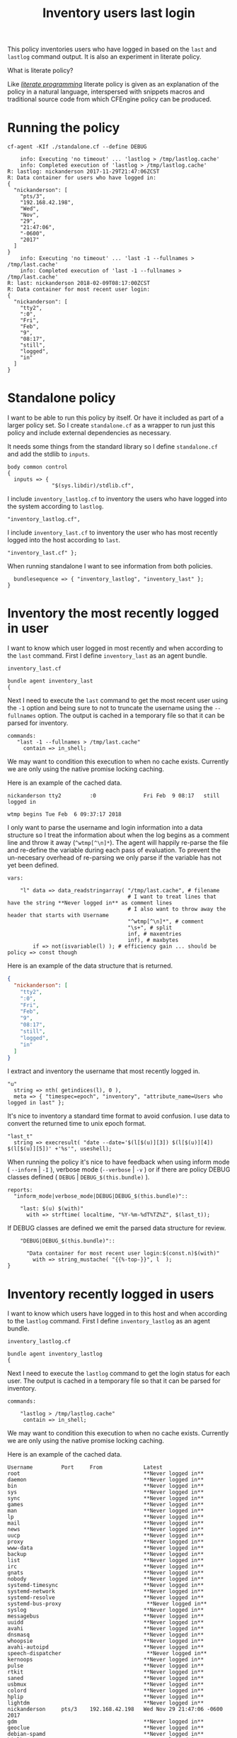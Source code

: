 #+Title: Inventory users last login

This policy inventories users who have logged in based on the ~last~ and
~lastlog~ command output. It is also an experiment in literate policy.

What is literate policy?

Like /[[https://en.wikipedia.org/wiki/Literate_programming][literate programming]]/ literate policy is given as an explanation of the
policy in a natural language, interspersed with snippets macros and traditional
source code from which CFEngine policy can be produced.

* Running the policy

#+BEGIN_SRC shell :exports both :results output
  cf-agent -KIf ./standalone.cf --define DEBUG
#+END_SRC

#+RESULTS:
#+begin_example
    info: Executing 'no timeout' ... 'lastlog > /tmp/lastlog.cache'
    info: Completed execution of 'lastlog > /tmp/lastlog.cache'
R: lastlog: nickanderson 2017-11-29T21:47:06ZCST
R: Data container for users who have logged in:
{
  "nickanderson": [
    "pts/3",
    "192.168.42.198",
    "Wed",
    "Nov",
    "29",
    "21:47:06",
    "-0600",
    "2017"
  ]
}
    info: Executing 'no timeout' ... 'last -1 --fullnames > /tmp/last.cache'
    info: Completed execution of 'last -1 --fullnames > /tmp/last.cache'
R: last: nickanderson 2018-02-09T08:17:00ZCST
R: Data container for most recent user login:
{
  "nickanderson": [
    "tty2",
    ":0",
    "Fri",
    "Feb",
    "9",
    "08:17",
    "still",
    "logged",
    "in"
  ]
}
#+end_example

* Standalone policy

I want to be able to run this policy by itself. Or have it included as part of a
larger policy set. So I create =standalone.cf= as a wrapper to run just this
policy and include external dependencies as necessary.

It needs some things from the standard library so I define =standalone.cf= and
add the stdlib to =inputs=.

#+BEGIN_SRC cfengine3
  body common control
  {
    inputs => { 
                "$(sys.libdir)/stdlib.cf", 
#+END_SRC              

I include =inventory_lastlog.cf= to inventory the users who have logged into the
system according to ~lastlog~.

#+BEGIN_SRC cfengine3
                "inventory_lastlog.cf",
#+END_SRC

I include =inventory_last.cf= to inventory the user who has most recently logged
into the host according to ~last~.

#+BEGIN_SRC cfengine3
                "inventory_last.cf" }; 
#+END_SRC

When running standalone I want to see information from both policies.

#+BEGIN_SRC cfengine3
    bundlesequence => { "inventory_lastlog", "inventory_last" };
  } 
#+END_SRC

* Inventory the most recently logged in user
:PROPERTIES:
:comments: org
:END:

I want to know which user logged in most recently and when according to the
~last~ command. First I define =inventory_last= as an agent bundle. 

#+Caption: =inventory_last.cf=
#+BEGIN_SRC cfengine3 :tangle inventory_last.cf
  bundle agent inventory_last 
  {
#+END_SRC

Next I need to execute the ~last~ command to get the most recent user using the
=-1= option and being sure to not to truncate the username using the
=--fullnames= option. The output is cached in a temporary file so that it can be
parsed for inventory.


#+BEGIN_SRC cfengine3 :tangle inventory_last.cf
    commands:
       "last -1 --fullnames > /tmp/last.cache"
         contain => in_shell;
#+END_SRC

We may want to condition this execution to when no cache exists. Currently we
are only using the native promise locking caching.

Here is an example of the cached data.

#+Caption: Example output from ~last~ command
#+BEGIN_EXAMPLE
  nickanderson tty2         :0               Fri Feb  9 08:17   still logged in

  wtmp begins Tue Feb  6 09:37:17 2018
#+END_EXAMPLE

I only want to parse the username and login information into a data structure so
I treat the information about when the log begins as a comment line and throw it
away (=^wtmp[^\n]*=). The agent will happily re-parse the file and re-define the
variable during each pass of evaluation. To prevent the un-necesary overhead of
re-parsing we only parse if the variable has not yet been defined.

#+BEGIN_SRC cfengine3 :tangle inventory_last.cf
    vars:

        "l" data => data_readstringarray( "/tmp/last.cache", # filename
                                          # I want to treat lines that have the string **Never logged in** as comment lines
                                          # I also want to throw away the header that starts with Username
                                          "^wtmp[^\n]*", # comment
                                          "\s+", # split
                                          inf, # maxentries
                                          inf), # maxbytes
            if => not(isvariable(l) ); # efficiency gain ... should be policy => const though
#+END_SRC

Here is an example of the data structure that is returned.

#+BEGIN_SRC json
{
  "nickanderson": [
    "tty2",
    ":0",
    "Fri",
    "Feb",
    "9",
    "08:17",
    "still",
    "logged",
    "in"
  ]
}
#+END_SRC

I extract and inventory the username that most recently logged in.

#+BEGIN_SRC cfengine3 :tangle inventory_last.cf
        "u"
          string => nth( getindices(l), 0 ),
          meta => { "timespec=epoch", "inventory", "attribute_name=Users who logged in last" };
#+END_SRC

It's nice to inventory a standard time format to avoid confusion. I use data to
convert the returned time to unix epoch format.

#+BEGIN_SRC cfengine3 :tangle inventory_last.cf
        "last_t"
          string => execresult( "date --date='$(l[$(u)][3]) $(l[$(u)][4]) $(l[$(u)][5])' +'%s'", useshell);
#+END_SRC

When running the policy it's nice to have feedback when using inform mode (
=--inform= | =-I= ), verbose mode (=--verbose= | =-v= ) or if there are policy
DEBUG classes defined ( =DEBUG= | =DEBUG_$(this.bundle)= ).

#+BEGIN_SRC cfengine3 :tangle inventory_last.cf
    reports:
      "inform_mode|verbose_mode|DEBUG|DEBUG_$(this.bundle)":: 

        "last: $(u) $(with)"
          with => strftime( localtime, "%Y-%m-%dT%TZ%Z", $(last_t));
#+END_SRC

If DEBUG classes are defined we emit the parsed data structure for review.

#+BEGIN_SRC cfengine3 :tangle inventory_last.cf
      "DEBUG|DEBUG_$(this.bundle)"::

        "Data container for most recent user login:$(const.n)$(with)"
          with => string_mustache( "{{%-top-}}", l  );
  }
#+END_SRC

* Inventory recently logged in users
:PROPERTIES:

:END:

I want to know which users have logged in to this host and when according to the
~lastlog~ command. First I define =inventory_lastlog= as an agent bundle.

#+Caption: =inventory_lastlog.cf=
#+BEGIN_SRC cfengine3 :tangle inventory_lastlog.cf
  bundle agent inventory_lastlog
  {
#+END_SRC      

Next I need to execute the ~lastlog~ command to get the login status for each
user. The output is cached in a temporary file so that it can be parsed for
inventory.

#+BEGIN_SRC cfengine3 :tangle inventory_lastlog.cf
    commands:

        "lastlog > /tmp/lastlog.cache"
         contain => in_shell;
#+END_SRC

We may want to condition this execution to when no cache exists. Currently we
are only using the native promise locking caching.

Here is an example of the cached data.

#+Caption: Example output from ~lastlog~ 
#+BEGIN_EXAMPLE
  Username         Port     From             Latest
  root                                       **Never logged in**
  daemon                                     **Never logged in**
  bin                                        **Never logged in**
  sys                                        **Never logged in**
  sync                                       **Never logged in**
  games                                      **Never logged in**
  man                                        **Never logged in**
  lp                                         **Never logged in**
  mail                                       **Never logged in**
  news                                       **Never logged in**
  uucp                                       **Never logged in**
  proxy                                      **Never logged in**
  www-data                                   **Never logged in**
  backup                                     **Never logged in**
  list                                       **Never logged in**
  irc                                        **Never logged in**
  gnats                                      **Never logged in**
  nobody                                     **Never logged in**
  systemd-timesync                           **Never logged in**
  systemd-network                            **Never logged in**
  systemd-resolve                            **Never logged in**
  systemd-bus-proxy                           **Never logged in**
  syslog                                     **Never logged in**
  messagebus                                 **Never logged in**
  uuidd                                      **Never logged in**
  avahi                                      **Never logged in**
  dnsmasq                                    **Never logged in**
  whoopsie                                   **Never logged in**
  avahi-autoipd                              **Never logged in**
  speech-dispatcher                           **Never logged in**
  kernoops                                   **Never logged in**
  pulse                                      **Never logged in**
  rtkit                                      **Never logged in**
  saned                                      **Never logged in**
  usbmux                                     **Never logged in**
  colord                                     **Never logged in**
  hplip                                      **Never logged in**
  lightdm                                    **Never logged in**
  nickanderson     pts/3    192.168.42.198   Wed Nov 29 21:47:06 -0600 2017
  gdm                                        **Never logged in**
  geoclue                                    **Never logged in**
  debian-spamd                               **Never logged in**
  bitlbee                                    **Never logged in**
  sshd                                       **Never logged in**
  statd                                      **Never logged in**
  clamav                                     **Never logged in**
  minidlna                                   **Never logged in**
  plex                                       **Never logged in**
  debian-tor                                 **Never logged in**
  postfix                                    **Never logged in**
  _apt                                       **Never logged in**
  nm-openvpn                                 **Never logged in**
  gnome-initial-setup                           **Never logged in**
  unbound                                    **Never logged in**
  _dnscrypt-proxy                            **Never logged in**
  mysql                                      **Never logged in**
  libvirt-qemu                               **Never logged in**
  libvirt-dnsmasq                            **Never logged in**
  a10042                                     **Never logged in**
#+END_EXAMPLE

I only want to parse the usernames and login information into a data structure
of users that have logged in so I treat the header and any user that has never
logged in as a comment line and throw it away
(=[^\n]*(^Username|\*\*Never\s+logged\s+in\*\*)[^\n]*=). The agent will happily
re-parse the file and re-define the variable during each pass of evaluation. To
prevent the un-necesary overhead of re-parsing we only parse if the variable has
not yet been defined.

#+BEGIN_SRC cfengine3 :tangle inventory_lastlog.cf
    vars:

        # lightdm                                    **Never logged in**
        # nickanderson     pts/3    192.168.42.198   Wed Nov 29 21:47:06 -0600 2017

        "p" data => data_readstringarray( "/tmp/lastlog.cache", # filename
                                          # I want to treat lines that have the string **Never logged in** as comment lines
                                          # I also want to throw away the header that starts with Username
                                          "[^\n]*(^Username|\*\*Never\s+logged\s+in\*\*)[^\n]*", # comment
                                          "\s+", # split
                                          inf, # maxentries
                                          inf), # maxbytes
            if => not(isvariable(p) ); # efficiency gain ... should be policy => const though
#+END_SRC

I get the list of users who have logged in from the index of the parsed data.

#+BEGIN_SRC cfengine3 :tangle inventory_lastlog.cf
        "u" slist => getindices(p);
#+END_SRC

I iterate over the users defining a each one as a separate inventoried string.
This avoids issues with inventorying large numbers of users where a list might be
truncated.

#+BEGIN_SRC cfengine3 :tangle inventory_lastlog.cf
        "has_logged_in[$(u)]"
          string => "$(u)",
          # I wish i could format timespec
          meta => { "timespec=epoch",
                    "inventory",
                    "attribute_name=Users who have logged in" };
#+END_SRC

Next I use the ~date~ command to convert the time the user last logged in to
unix epoch format and inventory a unique string for each users ~lastlog~.

#+BEGIN_SRC cfengine3 :tangle inventory_lastlog.cf
        "last_log[$(u)]"
          string => execresult( "date --date='$(p[$(u)][2]) $(p[$(u)][3]) $(p[$(u)][4]) $(p[$(u)][5]) $(p[$(u)][6]) $(p[$(u)][7])' +'%s'", useshell),
          meta => { "timespec=epoch",
                    "inventory",
                    "attribute_name=lastlog $(u)" };
#+END_SRC

When running the policy it's nice to have feedback when using inform mode (
=--inform= | =-I= ), verbose mode (=--verbose= | =-v= ) or if there are policy
DEBUG classes defined ( =DEBUG= | =DEBUG_$(this.bundle)= ).

#+BEGIN_SRC cfengine3 :tangle inventory_lastlog.cf
    reports:

      "inform_mode|verbose_mode|DEBUG|DEBUG_$(this.bundle)"::

        "lastlog: $(u) $(with)"
          with => strftime( localtime, "%Y-%m-%dT%TZ%Z", "$(last_log[$(u)])");
#+END_SRC

If DEBUG classes are defined we emit the parsed data structure for review.

#+BEGIN_SRC cfengine3 :tangle inventory_lastlog.cf
      "DEBUG|DEBUG_$(this.bundle)"::
        "Data container for users who have logged in:$(const.n)$(with)"
          with => string_mustache( "{{%-top-}}", p  );
  }
#+END_SRC
